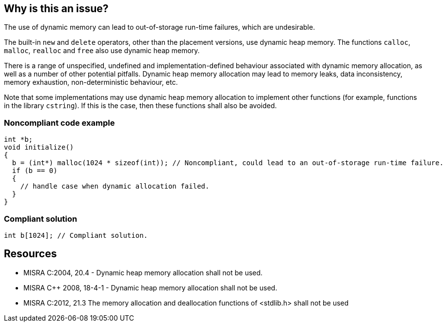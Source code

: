 == Why is this an issue?

The use of dynamic memory can lead to out-of-storage run-time failures, which are undesirable.


The built-in ``++new++`` and ``++delete++`` operators, other than the placement versions, use dynamic heap memory. The functions ``++calloc++``, ``++malloc++``, ``++realloc++`` and ``++free++`` also use dynamic heap memory.


There is a range of unspecified, undefined and implementation-defined behaviour associated with dynamic memory allocation, as well as a number of other potential pitfalls. Dynamic heap memory allocation may lead to memory leaks, data inconsistency, memory exhaustion, non-deterministic behaviour, etc.


Note that some implementations may use dynamic heap memory allocation to implement other functions (for example, functions in the library ``++cstring++``). If this is the case, then these functions shall also be avoided.


=== Noncompliant code example

[source,cpp]
----
int *b;
void initialize()
{
  b = (int*) malloc(1024 * sizeof(int)); // Noncompliant, could lead to an out-of-storage run-time failure.
  if (b == 0)
  {
    // handle case when dynamic allocation failed.
  }
}
----


=== Compliant solution

[source,cpp]
----
int b[1024]; // Compliant solution.
----


== Resources

* MISRA C:2004, 20.4 - Dynamic heap memory allocation shall not be used.
* MISRA {cpp} 2008, 18-4-1 - Dynamic heap memory allocation shall not be used.
* MISRA C:2012, 21.3 The memory allocation and deallocation functions of <stdlib.h> shall not be used


ifdef::env-github,rspecator-view[]

'''
== Implementation Specification
(visible only on this page)

=== Message

Remove this usage of function "xxx".


'''
== Comments And Links
(visible only on this page)

=== is related to: S5502

=== on 23 Oct 2014, 16:12:15 Ann Campbell wrote:
\[~samuel.mercier] I know you're working from the MISRA descriptions but I have to ask you to add code examples on this one, both Noncompliant and Compliant. If you can't use malloc/alloc/calloc/realloc and you can't use new, then we have to show what you _can_ use.

=== on 23 Oct 2014, 16:19:11 Samuel Mercier wrote:
\[~ann.campbell.2] I just hope our customers won't read the compliant solution, because as soon as they will require a dynamic size this rule will report issues they can't fix :)

=== on 23 Oct 2014, 20:18:18 Ann Campbell wrote:
\[~samuel.mercier] I was really hoping there was some 3rd way to get memory in C that I didn't know about, but my worst fear has been realized. This rule is: Only automatically-allocated memory should be used.

=== on 24 Oct 2014, 15:50:29 Ann Campbell wrote:
\[~samuel.mercier] FYI, I tightened up the description

endif::env-github,rspecator-view[]
